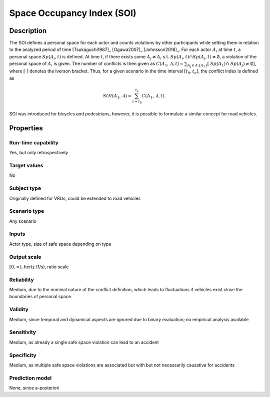Space Occupancy Index (SOI)
===========================

Description
-----------

The SOI defines a personal space for each actor and counts violations by other participants while setting them in relation to the analyzed period of time [Tsukaguchi1987]_ [Ogawa2007]_ [Johnsson2018]_.
For each actor :math:`A_i` at time :math:`t`, a personal space :math:`\mathit{Sp}(A_i, t)` is defined.
At time :math:`t`, if there exists some :math:`A_j \neq A_i` s.t. :math:`\mathit{Sp}(A_i, t) \cap \mathit{Sp}(A_j, t) \neq \emptyset`, a violation of the personal space of :math:`A_i` is given.
The number of conflicts is then given as :math:`C(A_1, \mathcal{A}, t) = \sum_{A_j \in \mathcal{A}\setminus\{A_1\}} [\mathit{Sp}(A_1) \cap \mathit{Sp}(A_j) \neq \emptyset]`, where :math:`[\cdot]` denotes the Iverson bracket.
Thus, for a given scenario in the time interval :math:`[t_0, t_e]`, the conflict index is defined as

.. math::
		\mathit{SOI}(A_1,\mathcal{A}) = \sum_{t=t_0}^{t_e} C(A_1, \mathcal{A}, t).

SOI was introduced for bicycles and pedestrians, however, it is possible to formulate a similar concept for road vehicles.

Properties
----------

Run-time capability
~~~~~~~~~~~~~~~~~~~

Yes, but only retrospectively

Target values
~~~~~~~~~~~~~

No

Subject type
~~~~~~~~~~~~

Originally defined for VRUs, could be extended to road vehicles

Scenario type
~~~~~~~~~~~~~

Any scenario

Inputs
~~~~~~

Actor type, size of safe space depending on type

Output scale
~~~~~~~~~~~~

:math:`[0,\infty)`, hertz (1/s), ratio scale

Reliability
~~~~~~~~~~~

Medium, due to the nominal nature of the conflict definition, which leads to fluctuations if vehicles exist close the boundaries of personal space

Validity
~~~~~~~~

Medium, since temporal and dynamical aspects are ignored due to binary evaluation; no empirical analysis available

Sensitivity
~~~~~~~~~~~

Medium, as already a single safe space violation can lead to an accident

Specificity
~~~~~~~~~~~

Medium, as multiple safe space violations are associated but with but not necessarily causative for accidents

Prediction model
~~~~~~~~~~~~~~~~

None, since a-posteriori

